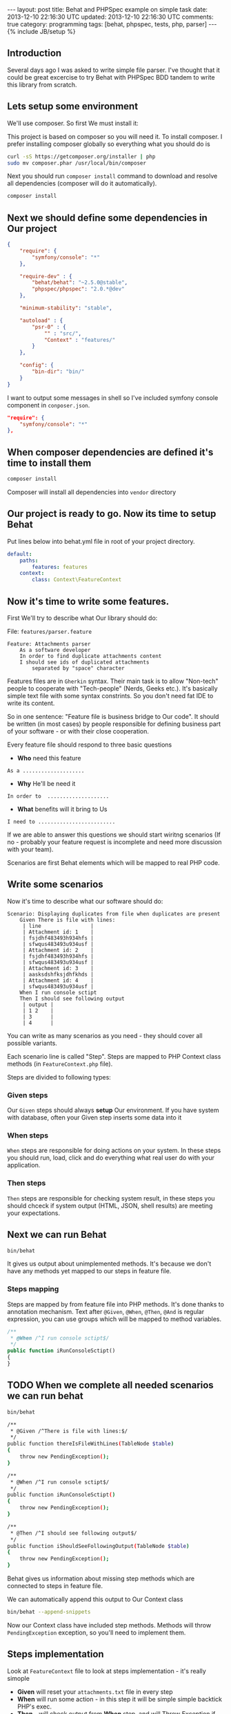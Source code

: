 #+STARTUP: showall indent
#+STARTUP: hidestars
#+OPTIONS: H:4 num:nil tags:nil toc:nil timestamps:t
#+BEGIN_HTML
---
layout: post
title: Behat and PHPSpec example on simple task
date: 2013-12-10 22:16:30 UTC
updated: 2013-12-10 22:16:30 UTC
comments: true
category: programming
tags: [behat, phpspec, tests, php, parser]
---
{% include JB/setup %}
#+END_HTML

** Introduction

Several days ago I was asked to write simple file parser. I've thought that it could
be great excercise to try Behat with PHPSpec BDD tandem to write this library from scratch.

** Lets setup some environment

We'll use composer. So first We must install it:


This project is based on composer so you will need it. To
install composer. I prefer installing composer globally so
everything what you should do is


#+begin_src sh
curl -sS https://getcomposer.org/installer | php
sudo mv composer.phar /usr/local/bin/composer
#+end_src


Next you should run =composer install= command
to download and resolve all dependencies
(composer will do it automatically).

#+begin_src sh
composer install
#+end_src


** Next we should define some dependencies in Our project


#+begin_src json
{
    "require": {
        "symfony/console": "*"
    },

    "require-dev" : {
        "behat/behat": "~2.5.0@stable",
        "phpspec/phpspec": "2.0.*@dev"
    },

    "minimum-stability": "stable",

    "autoload" : {
        "psr-0" : {
            "" : "src/",
            "Context" : "features/"
        }
    },

    "config": {
        "bin-dir": "bin/"
    }
}
#+end_src

I want to output some
messages in shell so I've included
symfony console component in =conposer.json=.

#+begin_src json
    "require": {
        "symfony/console": "*"
    },
#+end_src


** When composer dependencies are defined it's time to install them

#+begin_src sh
composer install
#+end_src

Composer will install all dependencies into =vendor= directory




** Our project is ready to go. Now its time to setup Behat

Put lines below into behat.yml file in root of your project directory.

#+begin_src yaml
default:
    paths:
        features: features
    context:
        class: Context\FeatureContext
#+end_src


** Now it's time to write some features.

First We'll try to describe what Our library should do:

File: =features/parser.feature=
#+begin_src feature
Feature: Attachments parser
    As a software developer
    In order to find duplicate attachments content
    I should see ids of duplicated attachments
        separated by "space" character
#+end_src

Features files are in =Gherkin= syntax. Their main task is to allow "Non-tech" people
to cooperate with "Tech-people" (Nerds, Geeks etc.). It's basically simple text
file with some syntax constrints. So you don't need fat IDE to write its content.

So in one sentence: "Feature file is business bridge to Our code".
It should be written (in most cases) by people responsible for defining
business part of your software - or with their close cooperation.

Every feature file should respond to three basic questions
- *Who* need this feature

#+begin_src feature
As a ....................
#+end_src

- *Why* He'll be need it

#+begin_src feature
In order to  ....................
#+end_src

- *What* benefits will it bring to Us

#+begin_src feature
I need to .........................
#+end_src

If we are able to answer this questions we should
start wiritng scenarios (If no - probably your
feature request is incomplete and need more discussion
with your team).

Scenarios are first Behat elements which
will be mapped to real PHP code.


** Write some scenarios

Now it's time to describe what our
 software should do:

#+begin_src feature
Scenario: Displaying duplicates from file when duplicates are present
    Given There is file with lines:
     | line                |
     | Attachment id: 1    |
     | fsjdhf483493h934hfs |
     | sfwqus483493u934usf |
     | Attachment id: 2    |
     | fsjdhf483493h934hfs |
     | sfwqus483493u934usf |
     | Attachment id: 3    |
     | aasksdshfksjdhfkhds |
     | Attachment id: 4    |
     | sfwqus483493u934usf |
    When I run console sctipt
    Then I should see following output
     | output |
     | 1 2    |
     | 3      |
     | 4      |
#+end_src

You can write as many scenarios as you need - they should
cover all possible variants.

Each scenario line is called "Step". Steps are mapped
to PHP Context class methods (in =FeatureContext.php= file).

Steps are divided to following types:

*** *Given* steps
Our =Given= steps
should always *setup* Our environment. If you have system with database, often your Given
step inserts some data into it

*** *When* steps
=When= steps are responsible for doing actions on your system.
In these steps you should run, load, click and do everything what
real user do with your application.

*** *Then* steps
=Then= steps are responsible for checking system result, in these
steps you should chceck if system output (HTML, JSON, shell results)
are meeting your expectations.


** Next we can run Behat

#+begin_src sh
bin/behat
#+end_src

It gives us output about unimplemented methods.  It's
because we don't have any methods yet mapped to our steps
in feature file.

*** Steps mapping

Steps are mapped by from feature file into
PHP methods. It's done thanks to annotation
mechanism. Text after =@Given=, =@When=, =@Then=, =@And=
is regular expression, you can use groups which
will be mapped to method variables.

#+begin_src php
    /**
     * @When /^I run console sctipt$/
     */
    public function iRunConsoleSctipt()
    {
    }
#+end_src



** TODO When we complete all needed scenarios we can run behat

#+begin_src sh
bin/behat
#+end_src

#+begin_src sh
    /**
     * @Given /^There is file with lines:$/
     */
    public function thereIsFileWithLines(TableNode $table)
    {
        throw new PendingException();
    }

    /**
     * @When /^I run console sctipt$/
     */
    public function iRunConsoleSctipt()
    {
        throw new PendingException();
    }

    /**
     * @Then /^I should see following output$/
     */
    public function iShouldSeeFollowingOutput(TableNode $table)
    {
        throw new PendingException();
    }
#+end_src

Behat gives us information about missing step methods which are connected to
steps in feature file.

We can automatically append this output to Our Context class

#+begin_src sh
bin/behat --append-snippets
#+end_src

Now our Context class have included step methods.
Methods will throw =PendingException= exception,
so you'll need to implement them.

** Steps implementation

Look at =FeatureContext= file to look at
steps implementation - it's really simople

- *Given* will reset your =attachments.txt= file
  in every step
- *When* will run some action - in this step
  it will be simple simple backtick PHP's exec.
- *Then* - will check output from *When* step.
  and will Throw Exception if output will be
  different from expected one.

** PHPSpec

When Behat goes red (there are errors we'll implement
our =Parser= library in spec and make some runner in
=ParserCommand=.

*** Create specification

#+begin_src sh
Specification for Parser\Attachment created
in /srv/http/tmp/php-bdd-parser-example/spec/Parser/AttachmentSpec.php.
#+end_src

*** Describe what it should do

**** it_is_initializable (autogenerated)

**** it_should_detect_id_in_header_line
We need to detect ID in our file

**** it_should_return_false_when_no_header_detected
When line have no ID we return false

**** it_should_collect_content_hashes_and_id_pairs

our =parseLine= will function will use =getId=
For last Attachment we will always map rest
of content to last parsed ID.

Result should be array with content hash
as keys and attachment ids as array elements


*** Shell runner

Behat will run additional file in shell,
so we must create new shell command. I've
used symfony command component (It's really
great for this job).

#+begin_src sh
bin/console parser
#+end_src

More details how to create symfony you couldreally early
find in [[http://wysocki.in/programming/2013/12/04/symfony2-console-as-standalone-component/][Using Symfony2 Console as standalone component]]


** Profits?

This example is really simple, but it gives Us
control over development workflow (why, who, how).
Specification is our documentation for other developers
and feature files could be easily presented to
non-tech team members.



Entry point and setup could be time consuming,
but You will see profits really early as enhanced
quality of your software.


In real world you need to unleash the Selenium and some headless browser drivers, if
your system will not be recent framework based you will
need to handle database reset and write steps implementation
which will be adding necesarry data, you can have
more than one database and probably you will need to
handle with many more (sometimes crazy) things. But I think
that it's worth it.
